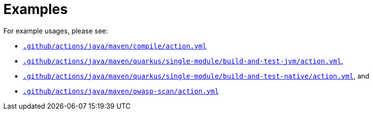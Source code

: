 ifndef::rootdir[]
:rootdir: ../../../../../../..
endif::[]

[discrete]
= Examples

For example usages, please see:

* link:{rootdir}/.github/actions/java/maven/compile/action.yml[`.github/actions/java/maven/compile/action.yml`]
* link:{rootdir}/.github/actions/java/maven/quarkus/single-module/build-and-test-jvm/action.yml[`.github/actions/java/maven/quarkus/single-module/build-and-test-jvm/action.yml`],
* link:{rootdir}/.github/actions/java/maven/quarkus/single-module/build-and-test-native/action.yml[`.github/actions/java/maven/quarkus/single-module/build-and-test-native/action.yml`], and
* link:{rootdir}/.github/actions/java/maven/owasp-scan/action.yml[`.github/actions/java/maven/owasp-scan/action.yml`]
